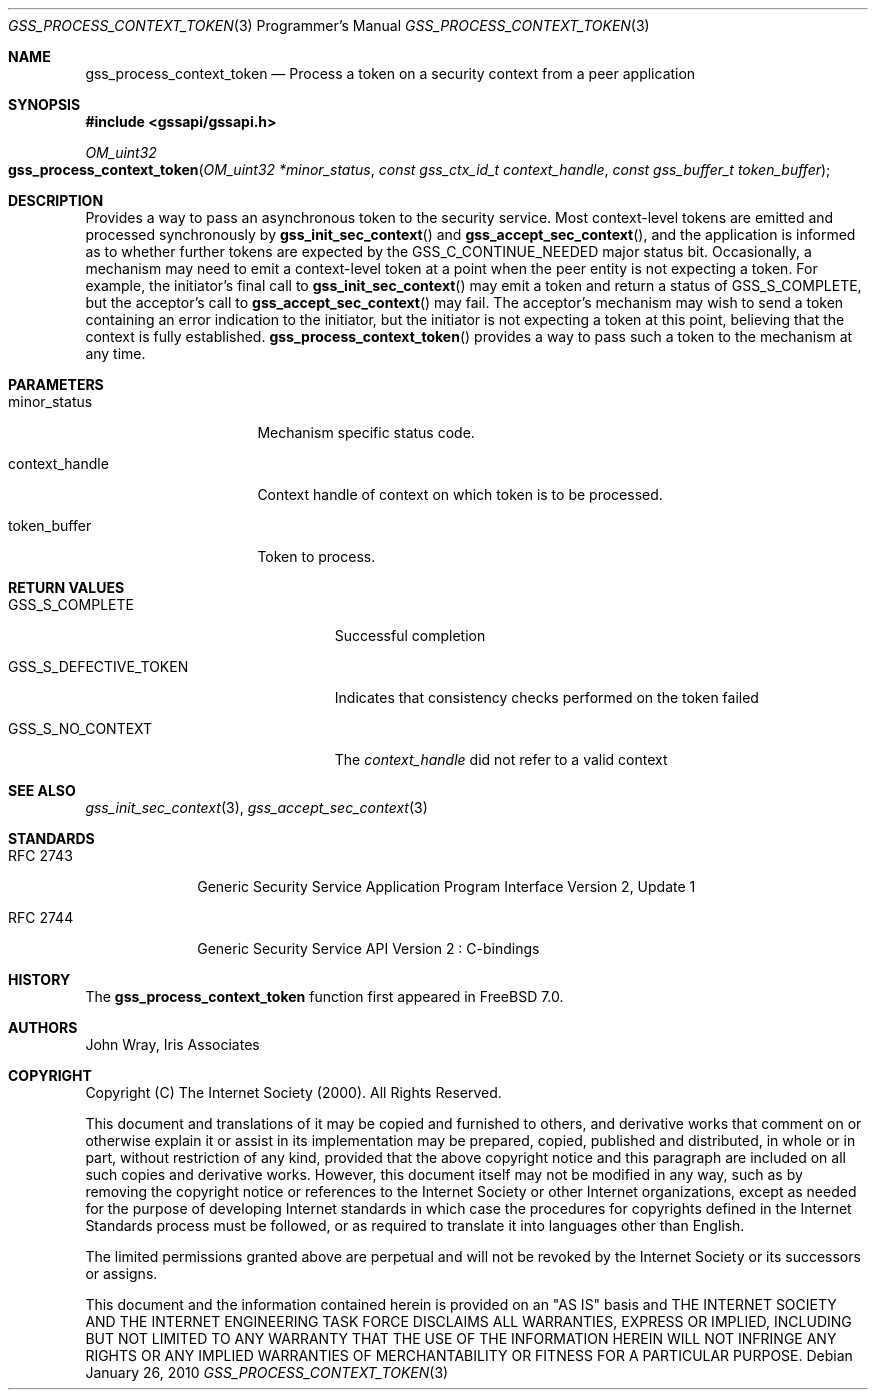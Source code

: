 .\" -*- nroff -*-
.\"
.\" Copyright (c) 2005 Doug Rabson
.\" All rights reserved.
.\"
.\" Redistribution and use in source and binary forms, with or without
.\" modification, are permitted provided that the following conditions
.\" are met:
.\" 1. Redistributions of source code must retain the above copyright
.\"    notice, this list of conditions and the following disclaimer.
.\" 2. Redistributions in binary form must reproduce the above copyright
.\"    notice, this list of conditions and the following disclaimer in the
.\"    documentation and/or other materials provided with the distribution.
.\"
.\" THIS SOFTWARE IS PROVIDED BY THE AUTHOR AND CONTRIBUTORS ``AS IS'' AND
.\" ANY EXPRESS OR IMPLIED WARRANTIES, INCLUDING, BUT NOT LIMITED TO, THE
.\" IMPLIED WARRANTIES OF MERCHANTABILITY AND FITNESS FOR A PARTICULAR PURPOSE
.\" ARE DISCLAIMED.  IN NO EVENT SHALL THE AUTHOR OR CONTRIBUTORS BE LIABLE
.\" FOR ANY DIRECT, INDIRECT, INCIDENTAL, SPECIAL, EXEMPLARY, OR CONSEQUENTIAL
.\" DAMAGES (INCLUDING, BUT NOT LIMITED TO, PROCUREMENT OF SUBSTITUTE GOODS
.\" OR SERVICES; LOSS OF USE, DATA, OR PROFITS; OR BUSINESS INTERRUPTION)
.\" HOWEVER CAUSED AND ON ANY THEORY OF LIABILITY, WHETHER IN CONTRACT, STRICT
.\" LIABILITY, OR TORT (INCLUDING NEGLIGENCE OR OTHERWISE) ARISING IN ANY WAY
.\" OUT OF THE USE OF THIS SOFTWARE, EVEN IF ADVISED OF THE POSSIBILITY OF
.\" SUCH DAMAGE.
.\"
.\"	$FreeBSD: projects/vps/lib/libgssapi/gss_process_context_token.3 236746 2012-06-08 12:09:00Z joel $
.\"
.\" The following commands are required for all man pages.
.Dd January 26, 2010
.Dt GSS_PROCESS_CONTEXT_TOKEN 3 PRM
.Os
.Sh NAME
.Nm gss_process_context_token
.Nd Process a token on a security context from a peer application
.\" This next command is for sections 2 and 3 only.
.\" .Sh LIBRARY
.Sh SYNOPSIS
.In "gssapi/gssapi.h"
.Ft OM_uint32
.Fo gss_process_context_token
.Fa "OM_uint32 *minor_status"
.Fa "const gss_ctx_id_t context_handle"
.Fa "const gss_buffer_t token_buffer"
.Fc
.Sh DESCRIPTION
Provides a way to pass an asynchronous token to the security service.
Most context-level tokens are emitted and processed synchronously by
.Fn gss_init_sec_context
and
.Fn gss_accept_sec_context ,
and the application is informed as to whether further tokens are
expected by the
.Dv GSS_C_CONTINUE_NEEDED
major status bit.
Occasionally,
a mechanism may need to emit a context-level token at a point when the
peer entity is not expecting a token.
For example,
the initiator's final call to
.Fn gss_init_sec_context
may emit a token and return a status of
.Dv GSS_S_COMPLETE ,
but the acceptor's call to
.Fn gss_accept_sec_context
may fail.
The acceptor's mechanism may wish to send a token containing an error
indication to the initiator,
but the initiator is not expecting a token at this point,
believing that the context is fully established.
.Fn gss_process_context_token
provides a way to pass such a token to the mechanism at any time.
.Sh PARAMETERS
.Bl -tag -width ".It context_handle"
.It minor_status
Mechanism specific status code.
.It context_handle
Context handle of context on which token is to be processed.
.It token_buffer
Token to process.
.El
.Sh RETURN VALUES
.Bl -tag -width ".It GSS_S_DEFECTIVE_TOKEN"
.It GSS_S_COMPLETE
Successful completion
.It GSS_S_DEFECTIVE_TOKEN
Indicates that consistency checks performed on the token failed
.It GSS_S_NO_CONTEXT
The
.Fa context_handle
did not refer to a valid context
.El
.Sh SEE ALSO
.Xr gss_init_sec_context 3 ,
.Xr gss_accept_sec_context 3
.Sh STANDARDS
.Bl -tag -width ".It RFC 2743"
.It RFC 2743
Generic Security Service Application Program Interface Version 2, Update 1
.It RFC 2744
Generic Security Service API Version 2 : C-bindings
.El
.Sh HISTORY
The
.Nm
function first appeared in
.Fx 7.0 .
.Sh AUTHORS
John Wray, Iris Associates
.Sh COPYRIGHT
Copyright (C) The Internet Society (2000).  All Rights Reserved.
.Pp
This document and translations of it may be copied and furnished to
others, and derivative works that comment on or otherwise explain it
or assist in its implementation may be prepared, copied, published
and distributed, in whole or in part, without restriction of any
kind, provided that the above copyright notice and this paragraph are
included on all such copies and derivative works.  However, this
document itself may not be modified in any way, such as by removing
the copyright notice or references to the Internet Society or other
Internet organizations, except as needed for the purpose of
developing Internet standards in which case the procedures for
copyrights defined in the Internet Standards process must be
followed, or as required to translate it into languages other than
English.
.Pp
The limited permissions granted above are perpetual and will not be
revoked by the Internet Society or its successors or assigns.
.Pp
This document and the information contained herein is provided on an
"AS IS" basis and THE INTERNET SOCIETY AND THE INTERNET ENGINEERING
TASK FORCE DISCLAIMS ALL WARRANTIES, EXPRESS OR IMPLIED, INCLUDING
BUT NOT LIMITED TO ANY WARRANTY THAT THE USE OF THE INFORMATION
HEREIN WILL NOT INFRINGE ANY RIGHTS OR ANY IMPLIED WARRANTIES OF
MERCHANTABILITY OR FITNESS FOR A PARTICULAR PURPOSE.
